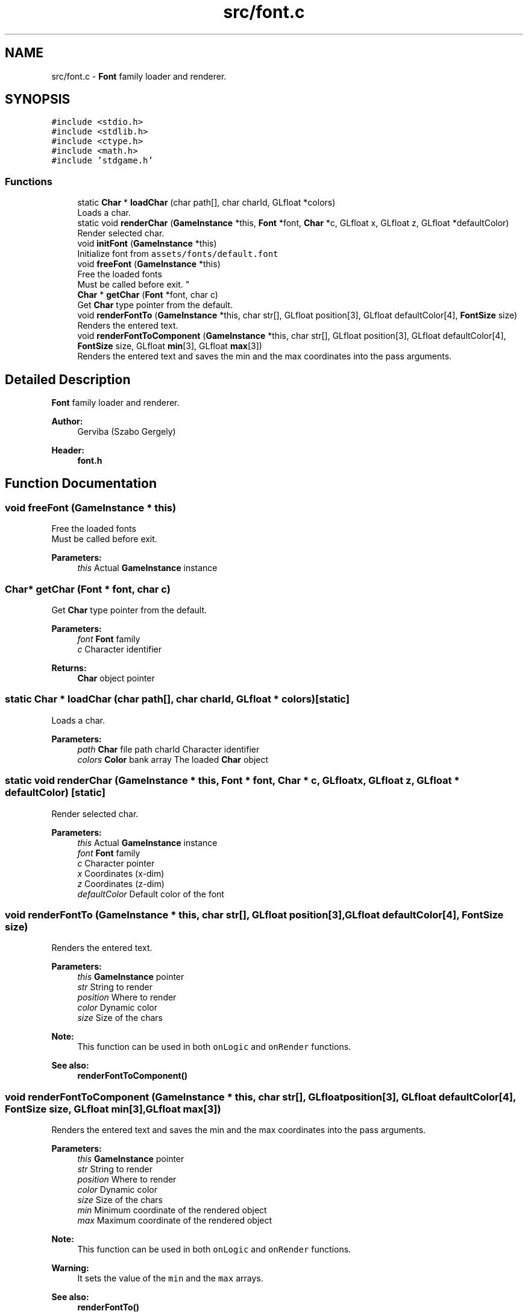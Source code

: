 .TH "src/font.c" 3 "Tue Dec 5 2017" "stdgame" \" -*- nroff -*-
.ad l
.nh
.SH NAME
src/font.c \- \fBFont\fP family loader and renderer\&.  

.SH SYNOPSIS
.br
.PP
\fC#include <stdio\&.h>\fP
.br
\fC#include <stdlib\&.h>\fP
.br
\fC#include <ctype\&.h>\fP
.br
\fC#include <math\&.h>\fP
.br
\fC#include 'stdgame\&.h'\fP
.br

.SS "Functions"

.in +1c
.ti -1c
.RI "static \fBChar\fP * \fBloadChar\fP (char path[], char charId, GLfloat *colors)"
.br
.RI "Loads a char\&. "
.ti -1c
.RI "static void \fBrenderChar\fP (\fBGameInstance\fP *this, \fBFont\fP *font, \fBChar\fP *c, GLfloat x, GLfloat z, GLfloat *defaultColor)"
.br
.RI "Render selected char\&. "
.ti -1c
.RI "void \fBinitFont\fP (\fBGameInstance\fP *this)"
.br
.RI "Initialize font from \fCassets/fonts/default\&.font\fP "
.ti -1c
.RI "void \fBfreeFont\fP (\fBGameInstance\fP *this)"
.br
.RI "Free the loaded fonts 
.br
 Must be called before exit\&. "
.ti -1c
.RI "\fBChar\fP * \fBgetChar\fP (\fBFont\fP *font, char c)"
.br
.RI "Get \fBChar\fP type pointer from the default\&. "
.ti -1c
.RI "void \fBrenderFontTo\fP (\fBGameInstance\fP *this, char str[], GLfloat position[3], GLfloat defaultColor[4], \fBFontSize\fP size)"
.br
.RI "Renders the entered text\&. "
.ti -1c
.RI "void \fBrenderFontToComponent\fP (\fBGameInstance\fP *this, char str[], GLfloat position[3], GLfloat defaultColor[4], \fBFontSize\fP size, GLfloat \fBmin\fP[3], GLfloat \fBmax\fP[3])"
.br
.RI "Renders the entered text and saves the min and the max coordinates into the pass arguments\&. "
.in -1c
.SH "Detailed Description"
.PP 
\fBFont\fP family loader and renderer\&. 


.PP
\fBAuthor:\fP
.RS 4
Gerviba (Szabo Gergely) 
.RE
.PP
\fBHeader:\fP
.RS 4
\fBfont\&.h\fP 
.RE
.PP

.SH "Function Documentation"
.PP 
.SS "void freeFont (\fBGameInstance\fP * this)"

.PP
Free the loaded fonts 
.br
 Must be called before exit\&. 
.PP
\fBParameters:\fP
.RS 4
\fIthis\fP Actual \fBGameInstance\fP instance 
.RE
.PP

.SS "\fBChar\fP* getChar (\fBFont\fP * font, char c)"

.PP
Get \fBChar\fP type pointer from the default\&. 
.PP
\fBParameters:\fP
.RS 4
\fIfont\fP \fBFont\fP family 
.br
\fIc\fP Character identifier 
.RE
.PP
\fBReturns:\fP
.RS 4
\fBChar\fP object pointer 
.RE
.PP

.SS "static \fBChar\fP * loadChar (char path[], char charId, GLfloat * colors)\fC [static]\fP"

.PP
Loads a char\&. 
.PP
\fBParameters:\fP
.RS 4
\fIpath\fP \fBChar\fP file path  charId Character identifier 
.br
\fIcolors\fP \fBColor\fP bank array  The loaded \fBChar\fP object 
.RE
.PP

.SS "static void renderChar (\fBGameInstance\fP * this, \fBFont\fP * font, \fBChar\fP * c, GLfloat x, GLfloat z, GLfloat * defaultColor)\fC [static]\fP"

.PP
Render selected char\&. 
.PP
\fBParameters:\fP
.RS 4
\fIthis\fP Actual \fBGameInstance\fP instance 
.br
\fIfont\fP \fBFont\fP family 
.br
\fIc\fP Character pointer 
.br
\fIx\fP Coordinates (x-dim) 
.br
\fIz\fP Coordinates (z-dim) 
.br
\fIdefaultColor\fP Default color of the font 
.RE
.PP

.SS "void renderFontTo (\fBGameInstance\fP * this, char str[], GLfloat position[3], GLfloat defaultColor[4], \fBFontSize\fP size)"

.PP
Renders the entered text\&. 
.PP
\fBParameters:\fP
.RS 4
\fIthis\fP \fBGameInstance\fP pointer 
.br
\fIstr\fP String to render 
.br
\fIposition\fP Where to render 
.br
\fIcolor\fP Dynamic color 
.br
\fIsize\fP Size of the chars
.RE
.PP
\fBNote:\fP
.RS 4
This function can be used in both \fConLogic\fP and \fConRender\fP functions\&.
.RE
.PP
\fBSee also:\fP
.RS 4
\fBrenderFontToComponent()\fP 
.RE
.PP

.SS "void renderFontToComponent (\fBGameInstance\fP * this, char str[], GLfloat position[3], GLfloat defaultColor[4], \fBFontSize\fP size, GLfloat min[3], GLfloat max[3])"

.PP
Renders the entered text and saves the min and the max coordinates into the pass arguments\&. 
.PP
\fBParameters:\fP
.RS 4
\fIthis\fP \fBGameInstance\fP pointer 
.br
\fIstr\fP String to render 
.br
\fIposition\fP Where to render 
.br
\fIcolor\fP Dynamic color 
.br
\fIsize\fP Size of the chars 
.br
\fImin\fP Minimum coordinate of the rendered object 
.br
\fImax\fP Maximum coordinate of the rendered object
.RE
.PP
\fBNote:\fP
.RS 4
This function can be used in both \fConLogic\fP and \fConRender\fP functions\&. 
.RE
.PP
\fBWarning:\fP
.RS 4
It sets the value of the \fCmin\fP and the \fCmax\fP arrays\&.
.RE
.PP
\fBSee also:\fP
.RS 4
\fBrenderFontTo()\fP 
.RE
.PP

.SH "Author"
.PP 
Generated automatically by Doxygen for stdgame from the source code\&.
